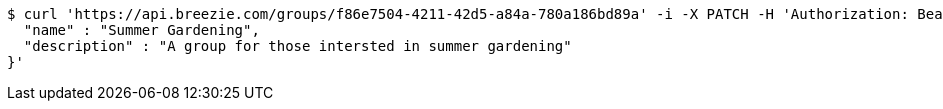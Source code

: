 [source,bash]
----
$ curl 'https://api.breezie.com/groups/f86e7504-4211-42d5-a84a-780a186bd89a' -i -X PATCH -H 'Authorization: Bearer: 0b79bab50daca910b000d4f1a2b675d604257e42' -H 'Content-Type: application/json' -d '{
  "name" : "Summer Gardening",
  "description" : "A group for those intersted in summer gardening"
}'
----